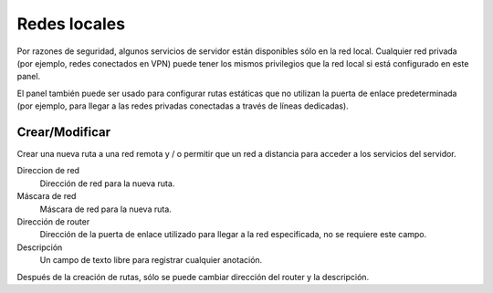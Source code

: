 =============
Redes locales
=============

Por razones de seguridad, algunos servicios de servidor están disponibles sólo en la red local. Cualquier red privada (por ejemplo, redes conectados en VPN) puede tener los mismos privilegios que la red local si está configurado en este panel. 

El panel  también puede ser usado para configurar rutas estáticas que no utilizan la puerta de enlace predeterminada (por ejemplo, para llegar a las redes privadas conectadas a través de líneas dedicadas).

Crear/Modificar
===============

Crear una nueva ruta a una red remota y / o permitir que un red a distancia para acceder a los servicios del servidor.

Direccion de red
    Dirección de red para la nueva ruta.

Máscara de red
    Máscara de red para la nueva ruta.
Dirección de router
    Dirección de la puerta de enlace utilizado para llegar a la red especificada, no se requiere este campo.

Descripción
    Un campo de texto libre para registrar cualquier anotación.

Después de la creación de rutas, sólo se puede cambiar dirección del router y la descripción.
